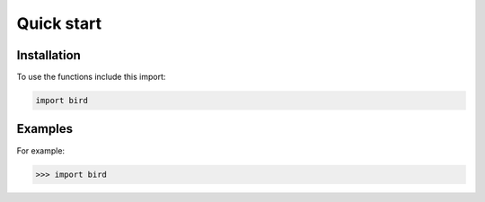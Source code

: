 Quick start
=====


.. _installation:

Installation
------------

To use the functions include this import:

.. code-block:: console

   import bird

Examples
----------------

For example:

>>> import bird

